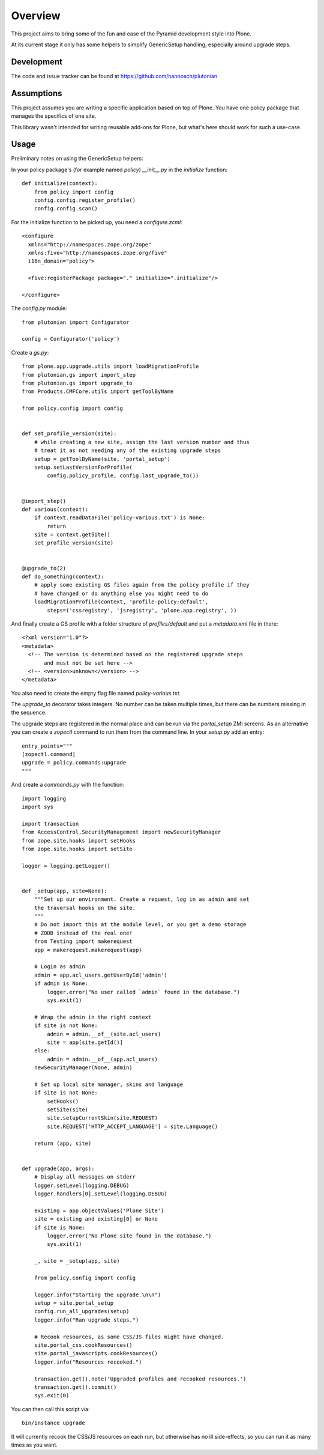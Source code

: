 Overview
========

This project aims to bring some of the fun and ease of the Pyramid
development style into Plone.

At its current stage it only has some helpers to simplify GenericSetup
handling, especially around upgrade steps.

Development
-----------

The code and issue tracker can be found at
https://github.com/hannosch/plutonian

Assumptions
-----------

This project assumes you are writing a specific application based on top of
Plone. You have one policy package that manages the specifics of one site.

This library wasn't intended for writing reusable add-ons for Plone, but
what's here should work for such a use-case.

Usage
-----

Preliminary notes on using the GenericSetup helpers:

In your policy package's (for example named `policy`) `__init__.py` in
the `initialize` function::

    def initialize(context):
        from policy import config
        config.config.register_profile()
        config.config.scan()

For the initialize function to be picked up, you need a `configure.zcml`::

    <configure
      xmlns="http://namespaces.zope.org/zope"
      xmlns:five="http://namespaces.zope.org/five"
      i18n_domain="policy">

      <five:registerPackage package="." initialize=".initialize"/>

    </configure>

The `config.py` module::

    from plutonian import Configurator

    config = Configurator('policy')

Create a `gs.py`::

    from plone.app.upgrade.utils import loadMigrationProfile
    from plutonian.gs import import_step
    from plutonian.gs import upgrade_to
    from Products.CMFCore.utils import getToolByName

    from policy.config import config


    def set_profile_version(site):
        # while creating a new site, assign the last version number and thus
        # treat it as not needing any of the existing upgrade steps
        setup = getToolByName(site, 'portal_setup')
        setup.setLastVersionForProfile(
            config.policy_profile, config.last_upgrade_to())


    @import_step()
    def various(context):
        if context.readDataFile('policy-various.txt') is None:
            return
        site = context.getSite()
        set_profile_version(site)


    @upgrade_to(2)
    def do_something(context):
        # apply some existing GS files again from the policy profile if they
        # have changed or do anything else you might need to do
        loadMigrationProfile(context, 'profile-policy:default',
            steps=('cssregistry', 'jsregistry', 'plone.app.registry', ))

And finally create a GS profile with a folder structure of `profiles/default`
and put a `metadata.xml` file in there::

    <?xml version="1.0"?>
    <metadata>
      <!-- The version is determined based on the registered upgrade steps
           and must not be set here -->
      <!-- <version>unknown</version> -->
    </metadata>

You also need to create the empty flag file named `policy-various.txt`.

The `upgrade_to` decorator takes integers. No number can be taken multiple
times, but there can be numbers missing in the sequence.

The upgrade steps are registered in the normal place and can be run via the
`portal_setup` ZMI screens. As an alternative you can create a `zopectl`
command to run them from the command line. In your `setup.py` add an entry::

    entry_points="""
    [zopectl.command]
    upgrade = policy.commands:upgrade
    """

And create a `commands.py` with the function::

    import logging
    import sys

    import transaction
    from AccessControl.SecurityManagement import newSecurityManager
    from zope.site.hooks import setHooks
    from zope.site.hooks import setSite

    logger = logging.getLogger()


    def _setup(app, site=None):
        """Set up our environment. Create a request, log in as admin and set
        the traversal hooks on the site.
        """
        # Do not import this at the module level, or you get a demo storage
        # ZODB instead of the real one!
        from Testing import makerequest
        app = makerequest.makerequest(app)

        # Login as admin
        admin = app.acl_users.getUserById('admin')
        if admin is None:
            logger.error("No user called `admin` found in the database.")
            sys.exit(1)

        # Wrap the admin in the right context
        if site is not None:
            admin = admin.__of__(site.acl_users)
            site = app[site.getId()]
        else:
            admin = admin.__of__(app.acl_users)
        newSecurityManager(None, admin)

        # Set up local site manager, skins and language
        if site is not None:
            setHooks()
            setSite(site)
            site.setupCurrentSkin(site.REQUEST)
            site.REQUEST['HTTP_ACCEPT_LANGUAGE'] = site.Language()

        return (app, site)


    def upgrade(app, args):
        # Display all messages on stderr
        logger.setLevel(logging.DEBUG)
        logger.handlers[0].setLevel(logging.DEBUG)

        existing = app.objectValues('Plone Site')
        site = existing and existing[0] or None
        if site is None:
            logger.error("No Plone site found in the database.")
            sys.exit(1)

        _, site = _setup(app, site)

        from policy.config import config

        logger.info("Starting the upgrade.\n\n")
        setup = site.portal_setup
        config.run_all_upgrades(setup)
        logger.info("Ran upgrade steps.")

        # Recook resources, as some CSS/JS files might have changed.
        site.portal_css.cookResources()
        site.portal_javascripts.cookResources()
        logger.info("Resources recooked.")

        transaction.get().note('Upgraded profiles and recooked resources.')
        transaction.get().commit()
        sys.exit(0)


You can then call this script via::

    bin/instance upgrade

It will currently recook the CSS/JS resources on each run, but otherwise has
no ill side-effects, so you can run it as many times as you want.
